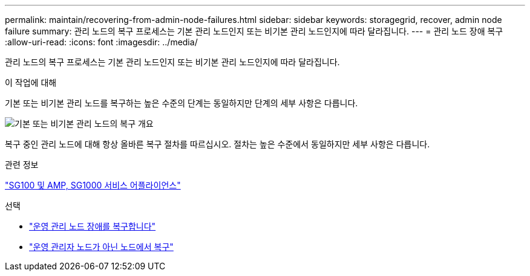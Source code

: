 ---
permalink: maintain/recovering-from-admin-node-failures.html 
sidebar: sidebar 
keywords: storagegrid, recover, admin node failure 
summary: 관리 노드의 복구 프로세스는 기본 관리 노드인지 또는 비기본 관리 노드인지에 따라 달라집니다. 
---
= 관리 노드 장애 복구
:allow-uri-read: 
:icons: font
:imagesdir: ../media/


[role="lead"]
관리 노드의 복구 프로세스는 기본 관리 노드인지 또는 비기본 관리 노드인지에 따라 달라집니다.

.이 작업에 대해
기본 또는 비기본 관리 노드를 복구하는 높은 수준의 단계는 동일하지만 단계의 세부 사항은 다릅니다.

image::../media/overview_admin_node_recovery.png[기본 또는 비기본 관리 노드의 복구 개요]

복구 중인 관리 노드에 대해 항상 올바른 복구 절차를 따르십시오. 절차는 높은 수준에서 동일하지만 세부 사항은 다릅니다.

.관련 정보
link:../sg100-1000/index.html["SG100 및 AMP, SG1000 서비스 어플라이언스"]

.선택
* link:recovering-from-primary-admin-node-failures.html["운영 관리 노드 장애를 복구합니다"]
* link:recovering-from-non-primary-admin-node-failures.html["운영 관리자 노드가 아닌 노드에서 복구"]

